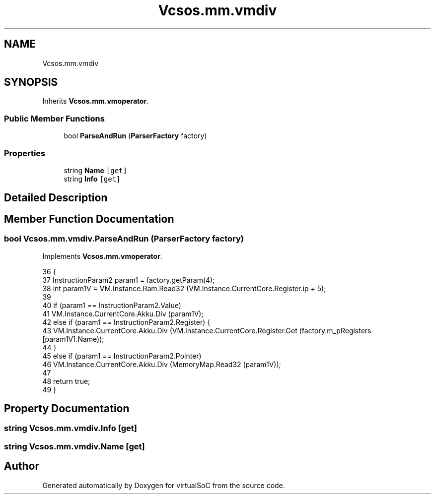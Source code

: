 .TH "Vcsos.mm.vmdiv" 3 "Sun May 28 2017" "Version 0.6.2" "virtualSoC" \" -*- nroff -*-
.ad l
.nh
.SH NAME
Vcsos.mm.vmdiv
.SH SYNOPSIS
.br
.PP
.PP
Inherits \fBVcsos\&.mm\&.vmoperator\fP\&.
.SS "Public Member Functions"

.in +1c
.ti -1c
.RI "bool \fBParseAndRun\fP (\fBParserFactory\fP factory)"
.br
.in -1c
.SS "Properties"

.in +1c
.ti -1c
.RI "string \fBName\fP\fC [get]\fP"
.br
.ti -1c
.RI "string \fBInfo\fP\fC [get]\fP"
.br
.in -1c
.SH "Detailed Description"
.PP 
.SH "Member Function Documentation"
.PP 
.SS "bool Vcsos\&.mm\&.vmdiv\&.ParseAndRun (\fBParserFactory\fP factory)"

.PP
Implements \fBVcsos\&.mm\&.vmoperator\fP\&.
.PP
.nf
36         {
37             InstructionParam2 param1 = factory\&.getParam(4);
38             int param1V = VM\&.Instance\&.Ram\&.Read32 (VM\&.Instance\&.CurrentCore\&.Register\&.ip + 5);
39 
40             if (param1 == InstructionParam2\&.Value)
41                 VM\&.Instance\&.CurrentCore\&.Akku\&.Div (param1V);
42             else if (param1 == InstructionParam2\&.Register) {
43                 VM\&.Instance\&.CurrentCore\&.Akku\&.Div (VM\&.Instance\&.CurrentCore\&.Register\&.Get (factory\&.m_pRegisters [param1V]\&.Name));
44             }
45             else if (param1 == InstructionParam2\&.Pointer)
46                 VM\&.Instance\&.CurrentCore\&.Akku\&.Div (MemoryMap\&.Read32 (param1V));
47         
48             return true;
49         }
.fi
.SH "Property Documentation"
.PP 
.SS "string Vcsos\&.mm\&.vmdiv\&.Info\fC [get]\fP"

.SS "string Vcsos\&.mm\&.vmdiv\&.Name\fC [get]\fP"


.SH "Author"
.PP 
Generated automatically by Doxygen for virtualSoC from the source code\&.
